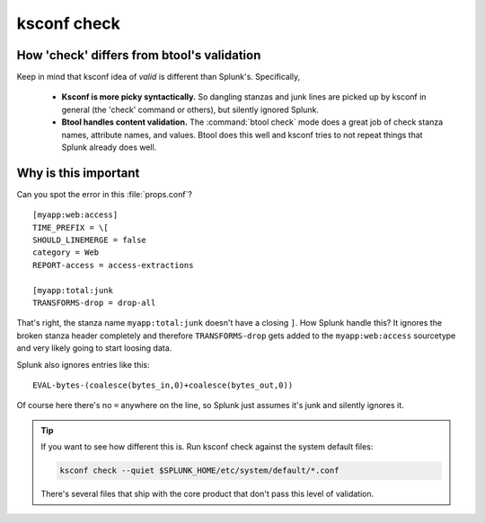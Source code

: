 .. _ksconf_cmd_check:

ksconf check
============


..  argparse::
    :module: ksconf.__main__
    :func: build_cli_parser
    :path: check
    :nodefault:


..  seealso:: Pre-commit hooks

    See :ref:`ksconf_pre_commit` for more information about how the ``check`` command can be easily
    integrated in your git workflow.


How 'check' differs from btool's validation
--------------------------------------------

Keep in mind that ksconf idea of *valid* is different than Splunk's.  Specifically,

 -  **Ksconf is more picky syntactically.**  So dangling stanzas and junk lines are picked up by
    ksconf in general (the 'check' command or others), but silently ignored Splunk.
 -  **Btool handles content validation.** The :command:`btool check` mode does a great job of check
    stanza names, attribute names, and values.  Btool does this well and ksconf tries to not repeat
    things that Splunk already does well.


.. _why_check:

Why is this important
----------------------

Can you spot the error in this :file:`props.conf`?

::

    [myapp:web:access]
    TIME_PREFIX = \[
    SHOULD_LINEMERGE = false
    category = Web
    REPORT-access = access-extractions

    [myapp:total:junk
    TRANSFORMS-drop = drop-all


That's right, the stanza name ``myapp:total:junk`` doesn't have a closing ``]``.  How Splunk handle
this?  It ignores the broken stanza header completely and therefore ``TRANSFORMS-drop`` gets added
to the ``myapp:web:access`` sourcetype and very likely going to start loosing data.


Splunk also ignores entries like this:

::

    EVAL-bytes-(coalesce(bytes_in,0)+coalesce(bytes_out,0))

Of course here there's no ``=`` anywhere on the line, so Splunk just assumes it's junk and silently
ignores it.

..  tip::

    If you want to see how different this is.  Run ksconf check against the system default files:

    ..  code-block:: sh

        ksconf check --quiet $SPLUNK_HOME/etc/system/default/*.conf

    There's several files that ship with the core product that don't pass this level of validation.
